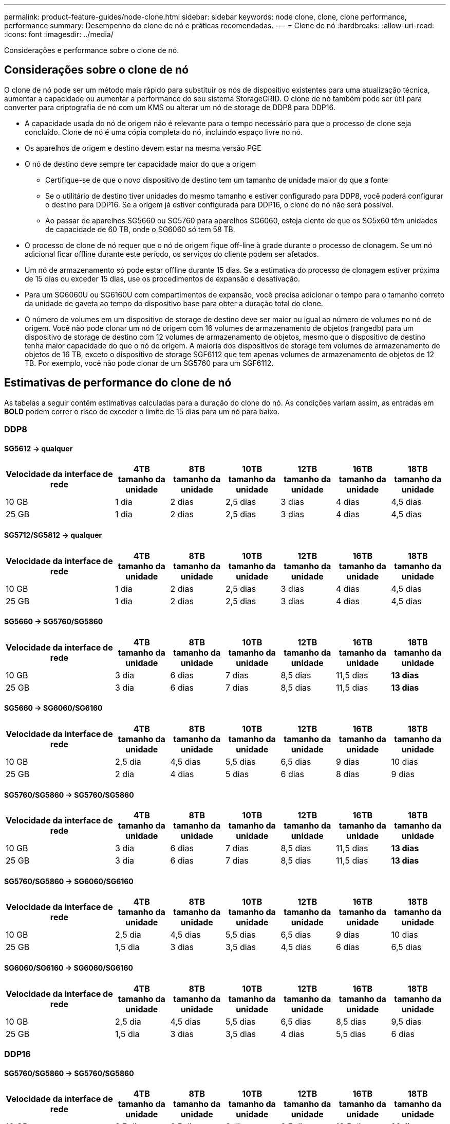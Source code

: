 ---
permalink: product-feature-guides/node-clone.html 
sidebar: sidebar 
keywords: node clone, clone, clone performance, performance 
summary: Desempenho do clone de nó e práticas recomendadas. 
---
= Clone de nó
:hardbreaks:
:allow-uri-read: 
:icons: font
:imagesdir: ../media/


[role="lead"]
Considerações e performance sobre o clone de nó.



== Considerações sobre o clone de nó

O clone de nó pode ser um método mais rápido para substituir os nós de dispositivo existentes para uma atualização técnica, aumentar a capacidade ou aumentar a performance do seu sistema StorageGRID. O clone de nó também pode ser útil para converter para criptografia de nó com um KMS ou alterar um nó de storage de DDP8 para DDP16.

* A capacidade usada do nó de origem não é relevante para o tempo necessário para que o processo de clone seja concluído. Clone de nó é uma cópia completa do nó, incluindo espaço livre no nó.
* Os aparelhos de origem e destino devem estar na mesma versão PGE
* O nó de destino deve sempre ter capacidade maior do que a origem
+
** Certifique-se de que o novo dispositivo de destino tem um tamanho de unidade maior do que a fonte
** Se o utilitário de destino tiver unidades do mesmo tamanho e estiver configurado para DDP8, você poderá configurar o destino para DDP16. Se a origem já estiver configurada para DDP16, o clone do nó não será possível.
** Ao passar de aparelhos SG5660 ou SG5760 para aparelhos SG6060, esteja ciente de que os SG5x60 têm unidades de capacidade de 60 TB, onde o SG6060 só tem 58 TB.


* O processo de clone de nó requer que o nó de origem fique off-line à grade durante o processo de clonagem. Se um nó adicional ficar offline durante este período, os serviços do cliente podem ser afetados.
* Um nó de armazenamento só pode estar offline durante 15 dias. Se a estimativa do processo de clonagem estiver próxima de 15 dias ou exceder 15 dias, use os procedimentos de expansão e desativação.
* Para um SG6060U ou SG6160U com compartimentos de expansão, você precisa adicionar o tempo para o tamanho correto da unidade de gaveta ao tempo do dispositivo base para obter a duração total do clone.
* O número de volumes em um dispositivo de storage de destino deve ser maior ou igual ao número de volumes no nó de origem. Você não pode clonar um nó de origem com 16 volumes de armazenamento de objetos (rangedb) para um dispositivo de storage de destino com 12 volumes de armazenamento de objetos, mesmo que o dispositivo de destino tenha maior capacidade do que o nó de origem. A maioria dos dispositivos de storage tem volumes de armazenamento de objetos de 16 TB, exceto o dispositivo de storage SGF6112 que tem apenas volumes de armazenamento de objetos de 12 TB. Por exemplo, você não pode clonar de um SG5760 para um SGF6112.




== Estimativas de performance do clone de nó

As tabelas a seguir contêm estimativas calculadas para a duração do clone do nó. As condições variam assim, as entradas em *BOLD* podem correr o risco de exceder o limite de 15 dias para um nó para baixo.



=== DDP8



==== SG5612 -> qualquer

[cols="2a,1a,1a,1a,1a,1a,1a"]
|===
| Velocidade da interface de rede | 4TB tamanho da unidade | 8TB tamanho da unidade | 10TB tamanho da unidade | 12TB tamanho da unidade | 16TB tamanho da unidade | 18TB tamanho da unidade 


 a| 
10 GB
 a| 
1 dia
 a| 
2 dias
 a| 
2,5 dias
 a| 
3 dias
 a| 
4 dias
 a| 
4,5 dias



 a| 
25 GB
 a| 
1 dia
 a| 
2 dias
 a| 
2,5 dias
 a| 
3 dias
 a| 
4 dias
 a| 
4,5 dias

|===


==== SG5712/SG5812 -> qualquer

[cols="2a,1a,1a,1a,1a,1a,1a"]
|===
| Velocidade da interface de rede | 4TB tamanho da unidade | 8TB tamanho da unidade | 10TB tamanho da unidade | 12TB tamanho da unidade | 16TB tamanho da unidade | 18TB tamanho da unidade 


 a| 
10 GB
 a| 
1 dia
 a| 
2 dias
 a| 
2,5 dias
 a| 
3 dias
 a| 
4 dias
 a| 
4,5 dias



 a| 
25 GB
 a| 
1 dia
 a| 
2 dias
 a| 
2,5 dias
 a| 
3 dias
 a| 
4 dias
 a| 
4,5 dias

|===


==== SG5660 -> SG5760/SG5860

[cols="2a,1a,1a,1a,1a,1a,1a"]
|===
| Velocidade da interface de rede | 4TB tamanho da unidade | 8TB tamanho da unidade | 10TB tamanho da unidade | 12TB tamanho da unidade | 16TB tamanho da unidade | 18TB tamanho da unidade 


 a| 
10 GB
 a| 
3 dia
 a| 
6 dias
 a| 
7 dias
 a| 
8,5 dias
 a| 
11,5 dias
 a| 
*13 dias*



 a| 
25 GB
 a| 
3 dia
 a| 
6 dias
 a| 
7 dias
 a| 
8,5 dias
 a| 
11,5 dias
 a| 
*13 dias*

|===


==== SG5660 -> SG6060/SG6160

[cols="2a,1a,1a,1a,1a,1a,1a"]
|===
| Velocidade da interface de rede | 4TB tamanho da unidade | 8TB tamanho da unidade | 10TB tamanho da unidade | 12TB tamanho da unidade | 16TB tamanho da unidade | 18TB tamanho da unidade 


 a| 
10 GB
 a| 
2,5 dia
 a| 
4,5 dias
 a| 
5,5 dias
 a| 
6,5 dias
 a| 
9 dias
 a| 
10 dias



 a| 
25 GB
 a| 
2 dia
 a| 
4 dias
 a| 
5 dias
 a| 
6 dias
 a| 
8 dias
 a| 
9 dias

|===


==== SG5760/SG5860 -> SG5760/SG5860

[cols="2a,1a,1a,1a,1a,1a,1a"]
|===
| Velocidade da interface de rede | 4TB tamanho da unidade | 8TB tamanho da unidade | 10TB tamanho da unidade | 12TB tamanho da unidade | 16TB tamanho da unidade | 18TB tamanho da unidade 


 a| 
10 GB
 a| 
3 dia
 a| 
6 dias
 a| 
7 dias
 a| 
8,5 dias
 a| 
11,5 dias
 a| 
*13 dias*



 a| 
25 GB
 a| 
3 dia
 a| 
6 dias
 a| 
7 dias
 a| 
8,5 dias
 a| 
11,5 dias
 a| 
*13 dias*

|===


==== SG5760/SG5860 -> SG6060/SG6160

[cols="2a,1a,1a,1a,1a,1a,1a"]
|===
| Velocidade da interface de rede | 4TB tamanho da unidade | 8TB tamanho da unidade | 10TB tamanho da unidade | 12TB tamanho da unidade | 16TB tamanho da unidade | 18TB tamanho da unidade 


 a| 
10 GB
 a| 
2,5 dia
 a| 
4,5 dias
 a| 
5,5 dias
 a| 
6,5 dias
 a| 
9 dias
 a| 
10 dias



 a| 
25 GB
 a| 
1,5 dia
 a| 
3 dias
 a| 
3,5 dias
 a| 
4,5 dias
 a| 
6 dias
 a| 
6,5 dias

|===


==== SG6060/SG6160 -> SG6060/SG6160

[cols="2a,1a,1a,1a,1a,1a,1a"]
|===
| Velocidade da interface de rede | 4TB tamanho da unidade | 8TB tamanho da unidade | 10TB tamanho da unidade | 12TB tamanho da unidade | 16TB tamanho da unidade | 18TB tamanho da unidade 


 a| 
10 GB
 a| 
2,5 dia
 a| 
4,5 dias
 a| 
5,5 dias
 a| 
6,5 dias
 a| 
8,5 dias
 a| 
9,5 dias



 a| 
25 GB
 a| 
1,5 dia
 a| 
3 dias
 a| 
3,5 dias
 a| 
4 dias
 a| 
5,5 dias
 a| 
6 dias

|===


=== DDP16



==== SG5760/SG5860 -> SG5760/SG5860

[cols="2a,1a,1a,1a,1a,1a,1a"]
|===
| Velocidade da interface de rede | 4TB tamanho da unidade | 8TB tamanho da unidade | 10TB tamanho da unidade | 12TB tamanho da unidade | 16TB tamanho da unidade | 18TB tamanho da unidade 


 a| 
10 GB
 a| 
3,5 dia
 a| 
6,5 dias
 a| 
8 dias
 a| 
9,5 dias
 a| 
12,5 dias
 a| 
*14 dias*



 a| 
25 GB
 a| 
3,5 dia
 a| 
6,5 dias
 a| 
8 dias
 a| 
9,5 dias
 a| 
12,5 dias
 a| 
*14 dias*

|===


==== SG5760/SG5860 -> SG6060/SG6160

[cols="2a,1a,1a,1a,1a,1a,1a"]
|===
| Velocidade da interface de rede | 4TB tamanho da unidade | 8TB tamanho da unidade | 10TB tamanho da unidade | 12TB tamanho da unidade | 16TB tamanho da unidade | 18TB tamanho da unidade 


 a| 
10 GB
 a| 
2,5 dia
 a| 
5 dias
 a| 
6 dias
 a| 
7,5 dias
 a| 
10 dias
 a| 
11 dias



 a| 
25 GB
 a| 
2 dia
 a| 
3,5 dias
 a| 
4 dias
 a| 
5 dias
 a| 
6,5 dias
 a| 
7 dias

|===


==== SG6060/SG6160 -> SG6060/SG6160

[cols="2a,1a,1a,1a,1a,1a,1a"]
|===
| Velocidade da interface de rede | 4TB tamanho da unidade | 8TB tamanho da unidade | 10TB tamanho da unidade | 12TB tamanho da unidade | 16TB tamanho da unidade | 18TB tamanho da unidade 


 a| 
10 GB
 a| 
3,5 dia
 a| 
5 dias
 a| 
6 dias
 a| 
7 dias
 a| 
9,5 dias
 a| 
10,5 dias



 a| 
25 GB
 a| 
2 dia
 a| 
3 dias
 a| 
4 dias
 a| 
4,5 dias
 a| 
6 dias
 a| 
7 dias

|===


==== Compartimento de expansão (adicione acima de SG6060/SG6160 para cada gaveta no dispositivo de origem)

[cols="2a,1a,1a,1a,1a,1a,1a"]
|===
| Velocidade da interface de rede | 4TB tamanho da unidade | 8TB tamanho da unidade | 10TB tamanho da unidade | 12TB tamanho da unidade | 16TB tamanho da unidade | 18TB tamanho da unidade 


 a| 
10 GB
 a| 
3,5 dia
 a| 
5 dias
 a| 
6 dias
 a| 
7 dias
 a| 
9,5 dias
 a| 
10,5 dias



 a| 
25 GB
 a| 
2 dia
 a| 
3 dias
 a| 
4 dias
 a| 
4,5 dias
 a| 
6 dias
 a| 
7 dias

|===
_Por Aron Klein_
